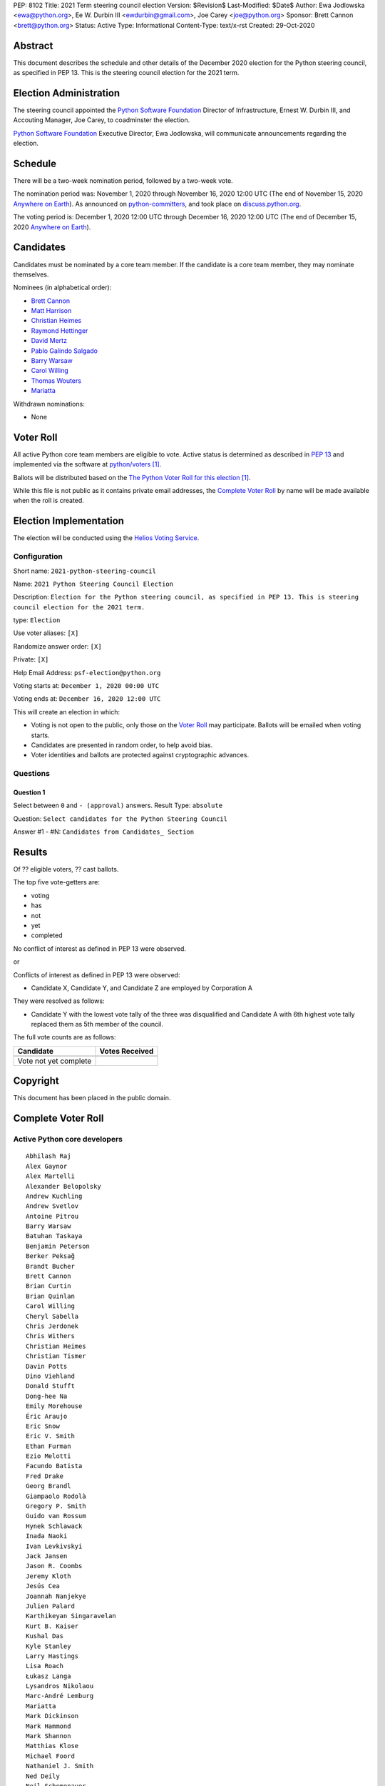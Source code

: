 PEP: 8102
Title: 2021 Term steering council election
Version: $Revision$
Last-Modified: $Date$
Author: Ewa Jodlowska <ewa@python.org>, Ee W. Durbin III <ewdurbin@gmail.com>, Joe Carey <joe@python.org>
Sponsor: Brett Cannon <brett@python.org>
Status: Active
Type: Informational
Content-Type: text/x-rst
Created: 29-Oct-2020


Abstract
========

This document describes the schedule and other details of the December
2020 election for the Python steering council, as specified in
PEP 13. This is the steering council election for the 2021 term.


Election Administration
=======================

The steering council appointed the
`Python Software Foundation <https://www.python.org/psf-landing/>`__
Director of Infrastructure, Ernest W. Durbin III,
and Accouting Manager, Joe Carey, to coadminster the election.

`Python Software Foundation <https://www.python.org/psf-landing/>`__
Executive Director, Ewa Jodlowska, will communicate announcements
regarding the election.


Schedule
========

There will be a two-week nomination period, followed by a two-week
vote.

The nomination period was: November 1, 2020 through November 16, 2020 12:00 UTC
(The end of November 15, 2020 `Anywhere on Earth
<https://www.ieee802.org/16/aoe.html>`_). As announced on `python-committers
<https://mail.python.org/archives/list/python-committers@python.org/thread/JHYSU6FEYM3A5AZXSICO5OE3VAWDPGEJ/>`_,
and took place on `discuss.python.org <https://discuss.python.org/c/core-dev/steering-council-nominations>`_.

The voting period is: December 1, 2020 12:00 UTC through December 16, 2020
12:00 UTC (The end of December 15, 2020 `Anywhere on Earth
<https://www.ieee802.org/16/aoe.html>`_).


Candidates
==========

Candidates must be nominated by a core team member. If the candidate
is a core team member, they may nominate themselves.

Nominees (in alphabetical order):

- `Brett Cannon <https://discuss.python.org/t/steering-council-nomination-brett-cannon-2021-term/5633>`_
- `Matt Harrison <https://discuss.python.org/t/steering-council-nomination-matt-harrison-2021-term/5645>`_
- `Christian Heimes <https://discuss.python.org/t/steering-council-nomination-christian-heimes-2021-term/5628>`_
- `Raymond Hettinger <https://discuss.python.org/t/steering-council-nomination-raymond-hettinger-2021-term/5731>`_
- `David Mertz <https://discuss.python.org/t/steering-council-nomination-david-mertz-2021-term/5718>`_
- `Pablo Galindo Salgado <https://discuss.python.org/t/steering-council-nomination-pablo-galindo-salgado-2021-term/5720>`_
- `Barry Warsaw <https://discuss.python.org/t/steering-council-nomination-barry-warsaw-2021-term/5742>`_
- `Carol Willing <https://discuss.python.org/t/steering-council-nomination-carol-willing-2021-term/5763>`_
- `Thomas Wouters <https://discuss.python.org/t/steering-council-nomination-thomas-wouters-2021-term/5678>`_
- `Mariatta <https://discuss.python.org/t/steering-council-nomination-mariatta-2021-term/5765>`_

Withdrawn nominations:

- None

Voter Roll
==========

All active Python core team members are eligible to vote. Active status
is determined as described in `PEP 13 <https://www.python.org/dev/peps/pep-0013/#membership>`_
and implemented via the software at `python/voters <https://github.com/python/voters>`_ [1]_.

Ballots will be distributed based on the `The Python Voter Roll for this
election
<https://github.com/python/voters/blob/master/voter-files/>`_
[1]_.

While this file is not public as it contains private email addresses, the
`Complete Voter Roll`_ by name will be made available when the roll is
created.

Election Implementation
=======================

The election will be conducted using the `Helios Voting Service
<https://heliosvoting.org>`__.


Configuration
-------------

Short name: ``2021-python-steering-council``

Name: ``2021 Python Steering Council Election``

Description: ``Election for the Python steering council, as specified in PEP 13. This is steering council election for the 2021 term.``

type: ``Election``

Use voter aliases: ``[X]``

Randomize answer order: ``[X]``

Private: ``[X]``

Help Email Address: ``psf-election@python.org``

Voting starts at: ``December 1, 2020 00:00 UTC``

Voting ends at: ``December 16, 2020 12:00 UTC``

This will create an election in which:

* Voting is not open to the public, only those on the `Voter Roll`_ may
  participate. Ballots will be emailed when voting starts.
* Candidates are presented in random order, to help avoid bias.
* Voter identities and ballots are protected against cryptographic advances.

Questions
---------

Question 1
~~~~~~~~~~

Select between ``0`` and ``- (approval)`` answers. Result Type: ``absolute``

Question: ``Select candidates for the Python Steering Council``

Answer #1 - #N: ``Candidates from Candidates_ Section``



Results
=======

Of ?? eligible voters, ?? cast ballots.

The top five vote-getters are:

* voting
* has
* not
* yet
* completed

No conflict of interest as defined in PEP 13 were observed.

or

Conflicts of interest as defined in PEP 13 were observed:

- Candidate X, Candidate Y, and Candidate Z are employed by Corporation A

They were resolved as follows:

- Candidate Y with the lowest vote tally of the three was disqualified and Candidate A with 6th highest vote tally replaced them as 5th member of the council. 


The full vote counts are as follows:

+-----------------------+----------------+
| Candidate             | Votes Received |
+=======================+================+
+-----------------------+----------------+
| Vote not yet complete |                |
+-----------------------+----------------+


Copyright
=========

This document has been placed in the public domain.


Complete Voter Roll
===================

Active Python core developers
-----------------------------

::

	Abhilash Raj
	Alex Gaynor
	Alex Martelli
	Alexander Belopolsky
	Andrew Kuchling
	Andrew Svetlov
	Antoine Pitrou
	Barry Warsaw
	Batuhan Taskaya
	Benjamin Peterson
	Berker Peksağ
	Brandt Bucher
	Brett Cannon
	Brian Curtin
	Brian Quinlan
	Carol Willing
	Cheryl Sabella
	Chris Jerdonek
	Chris Withers
	Christian Heimes
	Christian Tismer
	Davin Potts
	Dino Viehland
	Donald Stufft
	Dong-hee Na
	Emily Morehouse
	Éric Araujo
	Eric Snow
	Eric V. Smith
	Ethan Furman
	Ezio Melotti
	Facundo Batista
	Fred Drake
	Georg Brandl
	Giampaolo Rodolà
	Gregory P. Smith
	Guido van Rossum
	Hynek Schlawack
	Inada Naoki
	Ivan Levkivskyi
	Jack Jansen
	Jason R. Coombs
	Jeremy Kloth
	Jesús Cea
	Joannah Nanjekye
	Julien Palard
	Karthikeyan Singaravelan
	Kurt B. Kaiser
	Kushal Das
	Kyle Stanley
	Larry Hastings
	Lisa Roach
	Łukasz Langa
	Lysandros Nikolaou
	Marc-André Lemburg
	Mariatta
	Mark Dickinson
	Mark Hammond
	Mark Shannon
	Matthias Klose
	Michael Foord
	Nathaniel J. Smith
	Ned Deily
	Neil Schemenauer
	Nick Coghlan
	Pablo Galindo
	Paul Ganssle
	Paul Moore
	Petr Viktorin
	R. David Murray
	Raymond Hettinger
	Robert Collins
	Ronald Oussoren
	Sandro Tosi
	Senthil Kumaran
	Serhiy Storchaka
	Stefan Behnel
	Steve Dower
	Steven D'Aprano
	Stéphane Wirtel
	Tal Einat
	Terry Jan Reedy
	Thomas Wouters
	Tim Golden
	Tim Peters
	Victor Stinner
	Vinay Sajip
	Walter Dörwald
	Xiang Zhang
	Yury Selivanov
	Zachary Ware


.. [1] This repository is private and accessible only to Python Core
   Developers, administrators, and Python Software Foundation Staff as it
   contains personal email addresses.



..
  Local Variables:
  mode: indented-text
  indent-tabs-mode: nil
  sentence-end-double-space: t
  fill-column: 70
  coding: utf-8
  End:
